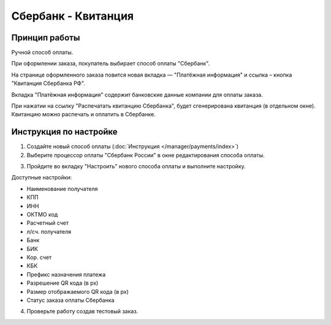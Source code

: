 Сбербанк - Квитанция
---------------------

Принцип работы
==============

Ручной способ оплаты. 

При оформлении заказа, покупатель выбирает способ оплаты "Сбербанк". 

.. fancybox:: img/sberbank_checkout.png
    :alt: Sberbank

На странице оформленного заказа повится новая вкладка — "Платёжная информация" и ссылка – кнопка "Квитанция Сбербанка РФ".

.. fancybox:: img/sberbank_button.png
    :alt: Sberbank

Вкладка "Платёжная информация" содержит банковские данные компании для оплаты заказа. 

.. fancybox:: img/sberbank_detailed.png
    :alt: Sberbank

При нажатии на ссылку "Распечатать квитанцию Сбербанка", будет сгенерирована квитанция (в отдельном окне). Квитанцию можно распечать и оплатить в Сбербанке.

.. fancybox:: img/sberbank_print.png
    :alt: Sberbank

Инструкция по настройке
=======================

1. Создайте новый способ оплаты (:doc:`Инструкция </manager/payments/index>`)

2. Выберите процессор оплаты "Сбербанк России" в окне редактирования способа оплаты.

.. fancybox:: img/select_sberbank.png
    :alt: Sberbank

3. Пройдите во вкладку "Настроить" нового способа оплаты и выполните настройку.

.. fancybox:: img/sberbank_settings.png
    :alt: Sberbank

Доступные настройки:

*   Наименование получателя
*   КПП
*   ИНН
*   ОКТМО код
*   Расчетный счет
*   л/сч. получателя
*   Банк
*   БИК
*   Кор. счет
*   КБК
*   Префикс назначения платежа
*   Разрешение QR кода (в px)
*   Размер отображаемого QR кода (в px)
*   Статус заказа оплаты Сбербанка

4. Проверьте работу создав тестовый заказ.
